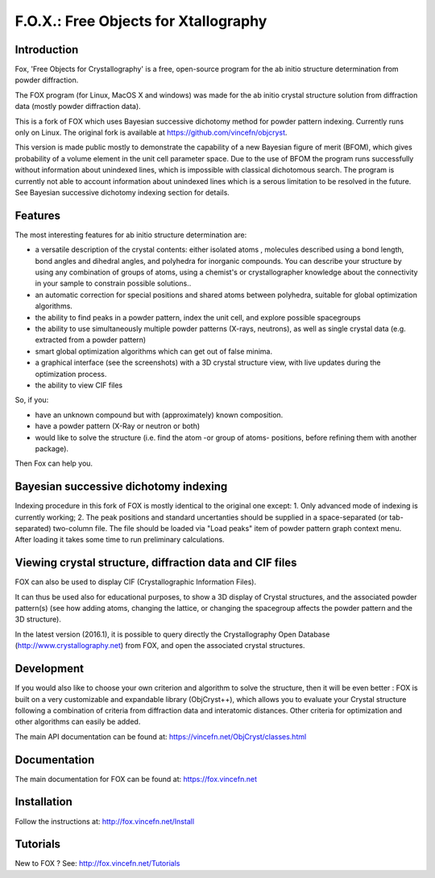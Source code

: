 =====================================
F.O.X.: Free Objects for Xtallography
=====================================

Introduction
============
Fox, 'Free Objects for Crystallography' is a free, open-source program for the ab initio structure determination from powder diffraction.

The FOX program (for Linux, MacOS X and windows) was made for the ab initio crystal structure solution from diffraction data (mostly powder diffraction data).

This is a fork of FOX which uses Bayesian successive dichotomy method for powder pattern indexing. Currently runs only on Linux.
The original fork is available at https://github.com/vincefn/objcryst.

This version is made public mostly to demonstrate the capability of a new Bayesian figure of merit (BFOM), which gives probability of a volume element in the unit cell parameter space.
Due to the use of BFOM the program runs successfully without information about unindexed lines, which is impossible with classical dichotomous search.
The program is currently not able to account information about unindexed lines which is a serous limitation to be resolved in the future.
See Bayesian successive dichotomy indexing section for details.

Features
========
The most interesting features for ab initio structure determination are:

- a versatile description of the crystal contents: either isolated atoms , molecules described using a bond length, bond angles and dihedral angles, and polyhedra for inorganic compounds. You can describe your structure by using any combination of groups of atoms, using a chemist's or crystallographer knowledge about the connectivity in your sample to constrain possible solutions..
- an automatic correction for special positions and shared atoms between polyhedra, suitable for global optimization algorithms.
- the ability to find peaks in a powder pattern, index the unit cell, and explore possible spacegroups
- the ability to use simultaneously multiple powder patterns (X-rays, neutrons), as well as single crystal data (e.g. extracted from a powder pattern)
- smart global optimization algorithms which can get out of false minima.
- a graphical interface (see the screenshots) with a 3D crystal structure view, with live updates during the optimization process.
- the ability to view CIF files

So, if you:

- have an unknown compound but with (approximately) known composition.
- have a powder pattern (X-Ray or neutron or both)
- would like to solve the structure (i.e. find the atom -or group of atoms- positions, before refining them with another package).

Then Fox can help you.

Bayesian successive dichotomy indexing
======================================
Indexing procedure in this fork of FOX is mostly identical to the original one except:
1. Only advanced mode of indexing is currently working;
2. The peak positions and standard uncertanties should be supplied in a space-separated (or tab-separated) two-column file. The file should be loaded via "Load peaks" item of powder pattern graph context menu. After loading it takes some time to run preliminary calculations.

Viewing crystal structure, diffraction data and CIF files
=========================================================
FOX can also be used to display CIF (Crystallographic Information Files).

It can thus be used also for educational purposes, to show a 3D display of Crystal structures, and the associated powder pattern(s) (see how adding atoms, changing the lattice, or changing the spacegroup affects the powder pattern and the 3D structure).

In the latest version (2016.1), it is possible to query directly the Crystallography Open Database (http://www.crystallography.net) from FOX, and open the associated crystal structures.

Development
===========
If you would also like to choose your own criterion and algorithm to solve the structure, then it will be even better : FOX is built on a very customizable and expandable library (ObjCryst++), which allows you to evaluate your Crystal structure following a combination of criteria from diffraction data and interatomic distances. Other criteria for optimization and other algorithms can easily be added.

The main API documentation can be found at: https://vincefn.net/ObjCryst/classes.html

Documentation
=============
The main documentation for FOX can be found at: https://fox.vincefn.net

Installation
============
Follow the instructions at: http://fox.vincefn.net/Install

Tutorials
=========
New to FOX ? See: http://fox.vincefn.net/Tutorials

